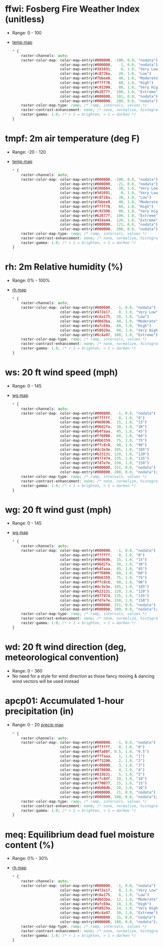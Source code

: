 * ffwi: Fosberg Fire Weather Index (unitless)
  - Range: 0 - 100
  - [[file:./weatherbell-examples/hrrr-conus-california-t2m_f-1977600.png][temp map]]
    #+begin_src css
    * {
        raster-channels: auto;
        raster-color-map: color-map-entry(#000000, -100, 0.0, "nodata")
                          color-map-entry(#000000,   -1, 0.0, "nodata")
                          color-map-entry(#3d1691,    0, 1.0, "Very Low")
                          color-map-entry(#c8726a,   20, 1.0, "Low")
                          color-map-entry(#7bbee0,   40, 1.0, "Moderate")
                          color-map-entry(#ffff78,   60, 1.0, "High")
                          color-map-entry(#c93300,   80, 1.0, "Very High")
                          color-map-entry(#b2877f,  100, 1.0, "Extreme")
                          color-map-entry(#000000,  101, 0.0, "nodata")
                          color-map-entry(#000000,  200, 0.0, "nodata");
        raster-color-map-type: ramp; /* ramp, intervals, values */
        raster-contrast-enhancement: none; /* none, normalize, histogram */
        raster-gamma: 1.0; /* < 1 = brighten, > 1 = darken */
    }
    #+end_src
* tmpf: 2m air temperature (deg F)
  - Range: -20 - 120
  - [[file:./weatherbell-examples/hrrr-conus-california-t2m_f-1977600.png][temp map]]
    #+begin_src css
    * {
        raster-channels: auto;
        raster-color-map: color-map-entry(#000000, -100, 0.0, "nodata")
                          color-map-entry(#000000,  -21, 0.0, "nodata")
                          color-map-entry(#266664,  -20, 1.0, "Very Low")
                          color-map-entry(#3d1691,    0, 1.0, "Very Low")
                          color-map-entry(#c8726a,   20, 1.0, "Low")
                          color-map-entry(#7bbee0,   40, 1.0, "Moderate")
                          color-map-entry(#ffff78,   60, 1.0, "High")
                          color-map-entry(#c93300,   80, 1.0, "Very High")
                          color-map-entry(#b2877f,  100, 1.0, "Extreme")
                          color-map-entry(#454a44,  120, 1.0, "Extreme")
                          color-map-entry(#000000,  121, 0.0, "nodata")
                          color-map-entry(#000000,  200, 0.0, "nodata");
        raster-color-map-type: ramp; /* ramp, intervals, values */
        raster-contrast-enhancement: none; /* none, normalize, histogram */
        raster-gamma: 1.0; /* < 1 = brighten, > 1 = darken */
    }
    #+end_src
* rh: 2m Relative humidity (%)
  - Range: 0% - 100%
  - [[file:./weatherbell-examples/hrrr-conus-california-rh2m-1977600.png][rh map]]
    #+begin_src css
    * {
        raster-channels: auto;
        raster-color-map: color-map-entry(#000000,  -1, 0.0, "nodata")
                          color-map-entry(#472e17,   0, 1.0, "Very Low")
                          color-map-entry(#c6a175,  20, 1.0, "Low")
                          color-map-entry(#d0d3ba,  40, 1.0, "Moderate")
                          color-map-entry(#afc69a,  60, 1.0, "High")
                          color-map-entry(#58929a,  80, 1.0, "Very High")
                          color-map-entry(#6c4a97, 100, 1.0, "Extreme");
        raster-color-map-type: ramp; /* ramp, intervals, values */
        raster-contrast-enhancement: none; /* none, normalize, histogram */
        raster-gamma: 1.0; /* < 1 = brighten, > 1 = darken */
    }
    #+end_src
* ws: 20 ft wind speed (mph)
  - Range: 0 - 145
  - [[file:./weatherbell-examples/hrrr-conus-california-gust_mph-1977600.png][wg map]]
    #+begin_src css
    * {
        raster-channels: auto;
        raster-color-map: color-map-entry(#000000,  -1, 0.0, "nodata")
                          color-map-entry(#ffffff,   0, 1.0, "0")
                          color-map-entry(#969696,  15, 1.0, "15")
                          color-map-entry(#96d2fa,  30, 1.0, "30")
                          color-map-entry(#b4faaa,  45, 1.0, "45")
                          color-map-entry(#ff6000,  60, 1.0, "60")
                          color-map-entry(#8b6359,  75, 1.0, "75")
                          color-map-entry(#ffc8c8,  90, 1.0, "90")
                          color-map-entry(#dc3e3e, 105, 1.0, "105")
                          color-map-entry(#b23131, 120, 1.0, "120")
                          color-map-entry(#977474, 135, 1.0, "135")
                          color-map-entry(#7d7e7e, 150, 1.0, "150")
                          color-map-entry(#000000, 151, 0.0, "nodata")
                          color-map-entry(#000000, 200, 0.0, "nodata");
        raster-color-map-type: ramp; /* ramp, intervals, values */
        raster-contrast-enhancement: none; /* none, normalize, histogram */
        raster-gamma: 1.0; /* < 1 = brighten, > 1 = darken */
    }
    #+end_src
* wg: 20 ft wind gust (mph)
  - Range: 0 - 145
  - [[file:./weatherbell-examples/hrrr-conus-california-gust_mph-1977600.png][wg map]]
    #+begin_src css
    * {
        raster-channels: auto;
        raster-color-map: color-map-entry(#000000,  -1, 0.0, "nodata")
                          color-map-entry(#ffffff,   0, 1.0, "0")
                          color-map-entry(#969696,  15, 1.0, "15")
                          color-map-entry(#96d2fa,  30, 1.0, "30")
                          color-map-entry(#b4faaa,  45, 1.0, "45")
                          color-map-entry(#ff6000,  60, 1.0, "60")
                          color-map-entry(#8b6359,  75, 1.0, "75")
                          color-map-entry(#ffc8c8,  90, 1.0, "90")
                          color-map-entry(#dc3e3e, 105, 1.0, "105")
                          color-map-entry(#b23131, 120, 1.0, "120")
                          color-map-entry(#977474, 135, 1.0, "135")
                          color-map-entry(#7d7e7e, 150, 1.0, "150")
                          color-map-entry(#000000, 151, 0.0, "nodata")
                          color-map-entry(#000000, 200, 0.0, "nodata");
        raster-color-map-type: ramp; /* ramp, intervals, values */
        raster-contrast-enhancement: none; /* none, normalize, histogram */
        raster-gamma: 1.0; /* < 1 = brighten, > 1 = darken */
    }
    #+end_src
* wd: 20 ft wind direction (deg, meteorological convention)
  - Range: 0 - 360
  - No need for a style for wind direction as those fancy moving & dancing wind vectors will be used instead
* apcp01: Accumulated 1-hour precipitation (in)
  - Range: 0 - 20
    [[file:./weatherbell-examples/hrrr_conus_conus_total_precip_inch_2506800.png][precip map]]
    #+begin_src css
    * {
        raster-channels: auto;
        raster-color-map: color-map-entry(#000000,  -1, 0.0, "nodata")
                          color-map-entry(#ffffff,   0, 1.0, "0")
                          color-map-entry(#0fa00f, 0.5, 1.0, "0.5")
                          color-map-entry(#fffaaa,   1, 1.0, "1")
                          color-map-entry(#ff3200,   2, 1.0, "2")
                          color-map-entry(#c00000,   3, 1.0, "3")
                          color-map-entry(#870000,   4, 1.0, "4")
                          color-map-entry(#633b31,   5, 1.0, "5")
                          color-map-entry(#cfc8df,  10, 1.0, "10")
                          color-map-entry(#770077,  15, 1.0, "15")
                          color-map-entry(#db00db,  20, 1.0, "20")
                          color-map-entry(#000000,  21, 0.0, "nodata")
                          color-map-entry(#000000, 100, 0.0, "nodata");
        raster-color-map-type: ramp; /* ramp, intervals, values */
        raster-contrast-enhancement: none; /* none, normalize, histogram */
        raster-gamma: 1.0; /* < 1 = brighten, > 1 = darken */
    }
    #+end_src
* meq: Equilibrium dead fuel moisture content (%)
  - Range: 0% - 30%
  - [[file:./weatherbell-examples/hrrr-conus-california-rh2m-1977600.png][rh map]]
    #+begin_src css
    * {
        raster-channels: auto;
        raster-color-map: color-map-entry(#000000,  -1, 0.0, "nodata")
                          color-map-entry(#472e17,   0, 1.0, "Very Low")
                          color-map-entry(#c6a175,   6, 1.0, "Low")
                          color-map-entry(#d0d3ba,  12, 1.0, "Moderate")
                          color-map-entry(#afc69a,  18, 1.0, "High")
                          color-map-entry(#58929a,  24, 1.0, "Very High")
                          color-map-entry(#6c4a97,  30, 1.0, "Extreme")
                          color-map-entry(#000000,  31, 0.0, "nodata")
                          color-map-entry(#000000, 100, 0.0, "nodata");
        raster-color-map-type: ramp; /* ramp, intervals, values */
        raster-contrast-enhancement: none; /* none, normalize, histogram */
        raster-gamma: 1.0; /* < 1 = brighten, > 1 = darken */
    }
    #+end_src

